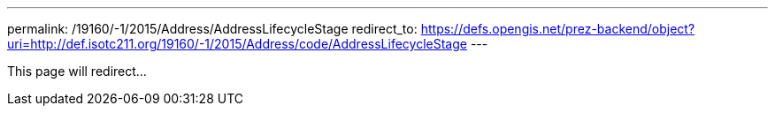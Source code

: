---
permalink: /19160/-1/2015/Address/AddressLifecycleStage
redirect_to: https://defs.opengis.net/prez-backend/object?uri=http://def.isotc211.org/19160/-1/2015/Address/code/AddressLifecycleStage
---

This page will redirect...
